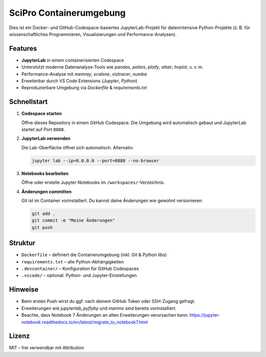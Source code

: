 SciPro Containerumgebung
=========================

Dies ist ein Docker- und GitHub-Codespace-basiertes JupyterLab-Projekt für datenintensive Python-Projekte (z. B. für wissenschaftliches Programmieren, Visualisierungen und Performance-Analysen).

Features
--------

- **JupyterLab** in einem containerisierten Codespace
- Unterstützt moderne Datenanalyse-Tools wie `pandas`, `polars`, `plotly`, `altair`, `hvplot`, u. v. m.
- Performance-Analyse mit `memray`, `scalene`, `viztracer`, `numba`
- Erweiterbar durch VS Code Extensions (`Jupyter`, `Python`)
- Reproduzierbare Umgebung via `Dockerfile` & `requirements.txt`

Schnellstart
------------

1. **Codespace starten**

   Öffne dieses Repository in einem GitHub Codespace. Die Umgebung wird automatisch gebaut und JupyterLab startet auf Port ``8888``.

2. **JupyterLab verwenden**

   Die Lab-Oberfläche öffnet sich automatisch. Alternativ:

   .. code-block:: bash

      jupyter lab --ip=0.0.0.0 --port=8888 --no-browser

3. **Notebooks bearbeiten**

   Öffne oder erstelle Jupyter Notebooks im ``/workspaces/``-Verzeichnis.

4. **Änderungen committen**

   Git ist im Container vorinstalliert. Du kannst deine Änderungen wie gewohnt versionieren:

   .. code-block:: bash

      git add .
      git commit -m "Meine Änderungen"
      git push

Struktur
--------

- ``Dockerfile`` – definiert die Containerumgebung (inkl. Git & Python libs)
- ``requirements.txt`` – alle Python-Abhängigkeiten
- ``.devcontainer/`` – Konfiguration für GitHub Codespaces
- ``.vscode/`` – optional: Python- und Jupyter-Einstellungen

Hinweise
--------

- Beim ersten Push wirst du ggf. nach deinem GitHub Token oder SSH-Zugang gefragt.
- Erweiterungen wie `jupyterlab_pyflyby` und `marimo` sind bereits vorinstalliert.
- Beachte, dass Notebook 7 Änderungen an alten Erweiterungen verursachen kann: https://jupyter-notebook.readthedocs.io/en/latest/migrate_to_notebook7.html

Lizenz
------

MIT – frei verwendbar mit Attribution
